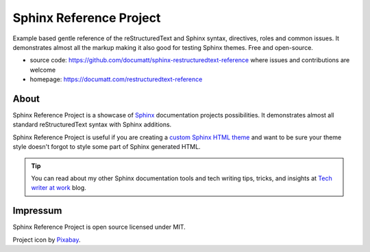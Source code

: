 .. |project| replace:: Sphinx Reference Project

#########
|project|
#########

.. everything bellow will be included to source/index.rst

.. image:: logo.svg
   :align: right
   :width: 20%

Example based gentle reference of the reStructuredText and Sphinx syntax, directives, roles and common issues. It demonstrates almost all the markup making it also good for testing Sphinx themes. Free and open-source.

* source code: https://github.com/documatt/sphinx-restructuredtext-reference where issues and contributions are welcome
* homepage: https://documatt.com/restructuredtext-reference

*****
About
*****

|project| is a showcase of `Sphinx <https://www.sphinx-doc.org/>`_ documentation projects possibilities. It demonstrates almost all standard reStructuredText syntax with Sphinx additions.

|project| is useful if you are creating a `custom Sphinx HTML theme <https://documatt.com/blog/sphinx-theming/index.html>`_ and want to be sure your theme style doesn't forgot to style some part of Sphinx generated HTML.

.. tip:: You can read about my other Sphinx documentation tools and tech writing tips, tricks, and insights at `Tech writer at work <https://documatt.com/blog/>`_ blog.

*********
Impressum
*********

|project| is open source licensed under MIT.

Project icon by `Pixabay <https://pixabay.com/vectors/book-reading-documentation-help-99131/>`_.
